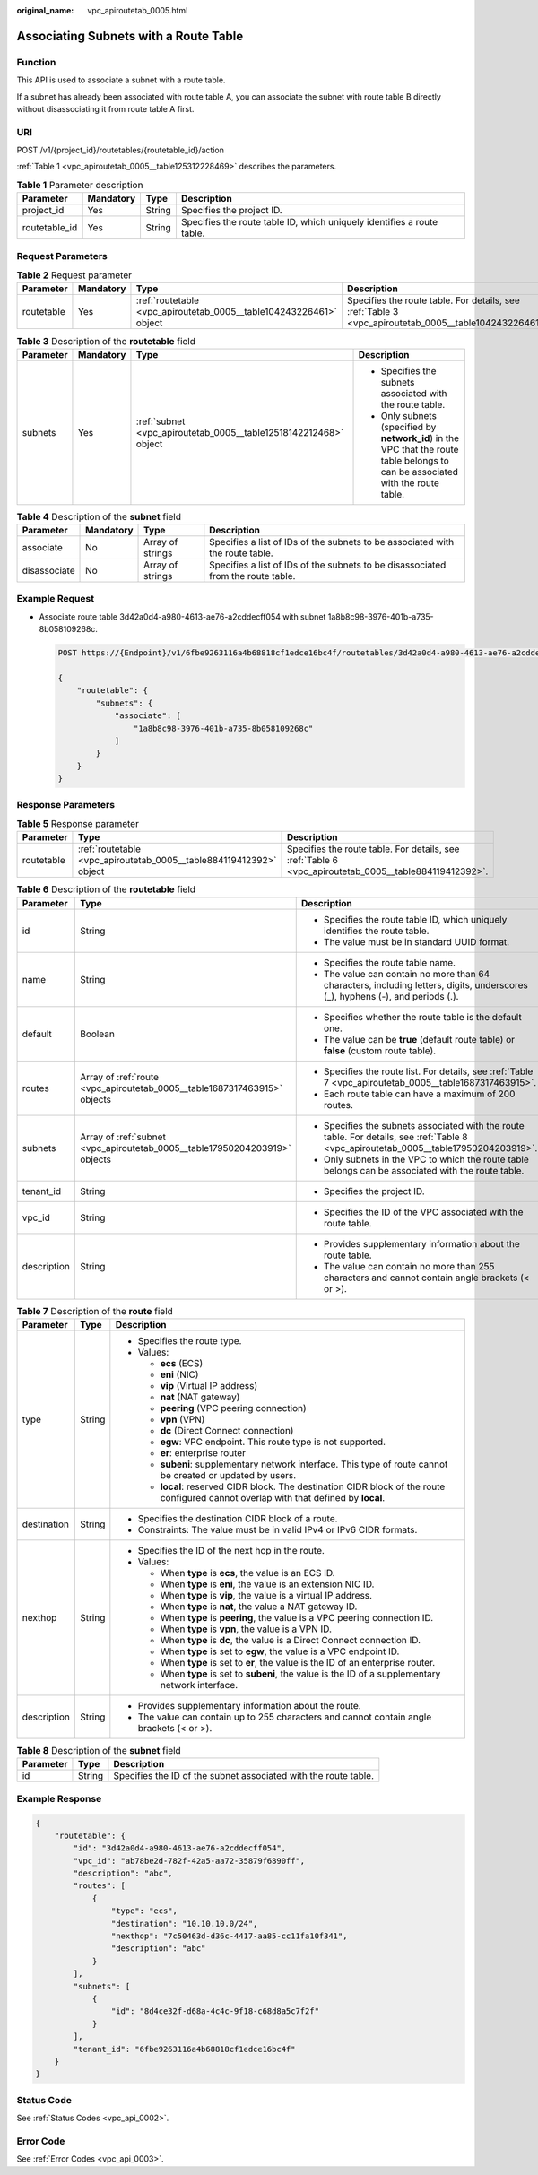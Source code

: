 :original_name: vpc_apiroutetab_0005.html

.. _vpc_apiroutetab_0005:

Associating Subnets with a Route Table
======================================

Function
--------

This API is used to associate a subnet with a route table.

If a subnet has already been associated with route table A, you can associate the subnet with route table B directly without disassociating it from route table A first.

URI
---

POST /v1/{project_id}/routetables/{routetable_id}/action

:ref:`Table 1 <vpc_apiroutetab_0005__table125312228469>` describes the parameters.

.. _vpc_apiroutetab_0005__table125312228469:

.. table:: **Table 1** Parameter description

   +---------------+-----------+--------+------------------------------------------------------------------------+
   | Parameter     | Mandatory | Type   | Description                                                            |
   +===============+===========+========+========================================================================+
   | project_id    | Yes       | String | Specifies the project ID.                                              |
   +---------------+-----------+--------+------------------------------------------------------------------------+
   | routetable_id | Yes       | String | Specifies the route table ID, which uniquely identifies a route table. |
   +---------------+-----------+--------+------------------------------------------------------------------------+

Request Parameters
------------------

.. table:: **Table 2** Request parameter

   +------------+-----------+--------------------------------------------------------------------+-------------------------------------------------------------------------------------------------------+
   | Parameter  | Mandatory | Type                                                               | Description                                                                                           |
   +============+===========+====================================================================+=======================================================================================================+
   | routetable | Yes       | :ref:`routetable <vpc_apiroutetab_0005__table104243226461>` object | Specifies the route table. For details, see :ref:`Table 3 <vpc_apiroutetab_0005__table104243226461>`. |
   +------------+-----------+--------------------------------------------------------------------+-------------------------------------------------------------------------------------------------------+

.. _vpc_apiroutetab_0005__table104243226461:

.. table:: **Table 3** Description of the **routetable** field

   +-----------------+-----------------+------------------------------------------------------------------+----------------------------------------------------------------------------------------------------------------------------------+
   | Parameter       | Mandatory       | Type                                                             | Description                                                                                                                      |
   +=================+=================+==================================================================+==================================================================================================================================+
   | subnets         | Yes             | :ref:`subnet <vpc_apiroutetab_0005__table12518142212468>` object | -  Specifies the subnets associated with the route table.                                                                        |
   |                 |                 |                                                                  | -  Only subnets (specified by **network_id**) in the VPC that the route table belongs to can be associated with the route table. |
   +-----------------+-----------------+------------------------------------------------------------------+----------------------------------------------------------------------------------------------------------------------------------+

.. _vpc_apiroutetab_0005__table12518142212468:

.. table:: **Table 4** Description of the **subnet** field

   +--------------+-----------+------------------+----------------------------------------------------------------------------------+
   | Parameter    | Mandatory | Type             | Description                                                                      |
   +==============+===========+==================+==================================================================================+
   | associate    | No        | Array of strings | Specifies a list of IDs of the subnets to be associated with the route table.    |
   +--------------+-----------+------------------+----------------------------------------------------------------------------------+
   | disassociate | No        | Array of strings | Specifies a list of IDs of the subnets to be disassociated from the route table. |
   +--------------+-----------+------------------+----------------------------------------------------------------------------------+

Example Request
---------------

-  Associate route table 3d42a0d4-a980-4613-ae76-a2cddecff054 with subnet 1a8b8c98-3976-401b-a735-8b058109268c.

   .. code-block:: text

      POST https://{Endpoint}/v1/6fbe9263116a4b68818cf1edce16bc4f/routetables/3d42a0d4-a980-4613-ae76-a2cddecff054/action

      {
          "routetable": {
              "subnets": {
                  "associate": [
                      "1a8b8c98-3976-401b-a735-8b058109268c"
                  ]
              }
          }
      }

Response Parameters
-------------------

.. table:: **Table 5** Response parameter

   +------------+--------------------------------------------------------------------+-------------------------------------------------------------------------------------------------------+
   | Parameter  | Type                                                               | Description                                                                                           |
   +============+====================================================================+=======================================================================================================+
   | routetable | :ref:`routetable <vpc_apiroutetab_0005__table884119412392>` object | Specifies the route table. For details, see :ref:`Table 6 <vpc_apiroutetab_0005__table884119412392>`. |
   +------------+--------------------------------------------------------------------+-------------------------------------------------------------------------------------------------------+

.. _vpc_apiroutetab_0005__table884119412392:

.. table:: **Table 6** Description of the **routetable** field

   +-----------------------+----------------------------------------------------------------------------+----------------------------------------------------------------------------------------------------------------------------------------+
   | Parameter             | Type                                                                       | Description                                                                                                                            |
   +=======================+============================================================================+========================================================================================================================================+
   | id                    | String                                                                     | -  Specifies the route table ID, which uniquely identifies the route table.                                                            |
   |                       |                                                                            | -  The value must be in standard UUID format.                                                                                          |
   +-----------------------+----------------------------------------------------------------------------+----------------------------------------------------------------------------------------------------------------------------------------+
   | name                  | String                                                                     | -  Specifies the route table name.                                                                                                     |
   |                       |                                                                            | -  The value can contain no more than 64 characters, including letters, digits, underscores (_), hyphens (-), and periods (.).         |
   +-----------------------+----------------------------------------------------------------------------+----------------------------------------------------------------------------------------------------------------------------------------+
   | default               | Boolean                                                                    | -  Specifies whether the route table is the default one.                                                                               |
   |                       |                                                                            | -  The value can be **true** (default route table) or **false** (custom route table).                                                  |
   +-----------------------+----------------------------------------------------------------------------+----------------------------------------------------------------------------------------------------------------------------------------+
   | routes                | Array of :ref:`route <vpc_apiroutetab_0005__table1687317463915>` objects   | -  Specifies the route list. For details, see :ref:`Table 7 <vpc_apiroutetab_0005__table1687317463915>`.                               |
   |                       |                                                                            | -  Each route table can have a maximum of 200 routes.                                                                                  |
   +-----------------------+----------------------------------------------------------------------------+----------------------------------------------------------------------------------------------------------------------------------------+
   | subnets               | Array of :ref:`subnet <vpc_apiroutetab_0005__table17950204203919>` objects | -  Specifies the subnets associated with the route table. For details, see :ref:`Table 8 <vpc_apiroutetab_0005__table17950204203919>`. |
   |                       |                                                                            | -  Only subnets in the VPC to which the route table belongs can be associated with the route table.                                    |
   +-----------------------+----------------------------------------------------------------------------+----------------------------------------------------------------------------------------------------------------------------------------+
   | tenant_id             | String                                                                     | -  Specifies the project ID.                                                                                                           |
   +-----------------------+----------------------------------------------------------------------------+----------------------------------------------------------------------------------------------------------------------------------------+
   | vpc_id                | String                                                                     | -  Specifies the ID of the VPC associated with the route table.                                                                        |
   +-----------------------+----------------------------------------------------------------------------+----------------------------------------------------------------------------------------------------------------------------------------+
   | description           | String                                                                     | -  Provides supplementary information about the route table.                                                                           |
   |                       |                                                                            | -  The value can contain no more than 255 characters and cannot contain angle brackets (< or >).                                       |
   +-----------------------+----------------------------------------------------------------------------+----------------------------------------------------------------------------------------------------------------------------------------+

.. _vpc_apiroutetab_0005__table1687317463915:

.. table:: **Table 7** Description of the **route** field

   +-----------------------+-----------------------+-----------------------------------------------------------------------------------------------------------------------------------------+
   | Parameter             | Type                  | Description                                                                                                                             |
   +=======================+=======================+=========================================================================================================================================+
   | type                  | String                | -  Specifies the route type.                                                                                                            |
   |                       |                       | -  Values:                                                                                                                              |
   |                       |                       |                                                                                                                                         |
   |                       |                       |    -  **ecs** (ECS)                                                                                                                     |
   |                       |                       |    -  **eni** (NIC)                                                                                                                     |
   |                       |                       |    -  **vip** (Virtual IP address)                                                                                                      |
   |                       |                       |    -  **nat** (NAT gateway)                                                                                                             |
   |                       |                       |    -  **peering** (VPC peering connection)                                                                                              |
   |                       |                       |    -  **vpn** (VPN)                                                                                                                     |
   |                       |                       |    -  **dc** (Direct Connect connection)                                                                                                |
   |                       |                       |    -  **egw**: VPC endpoint. This route type is not supported.                                                                          |
   |                       |                       |    -  **er**: enterprise router                                                                                                         |
   |                       |                       |    -  **subeni**: supplementary network interface. This type of route cannot be created or updated by users.                            |
   |                       |                       |    -  **local**: reserved CIDR block. The destination CIDR block of the route configured cannot overlap with that defined by **local**. |
   +-----------------------+-----------------------+-----------------------------------------------------------------------------------------------------------------------------------------+
   | destination           | String                | -  Specifies the destination CIDR block of a route.                                                                                     |
   |                       |                       | -  Constraints: The value must be in valid IPv4 or IPv6 CIDR formats.                                                                   |
   +-----------------------+-----------------------+-----------------------------------------------------------------------------------------------------------------------------------------+
   | nexthop               | String                | -  Specifies the ID of the next hop in the route.                                                                                       |
   |                       |                       | -  Values:                                                                                                                              |
   |                       |                       |                                                                                                                                         |
   |                       |                       |    -  When **type** is **ecs**, the value is an ECS ID.                                                                                 |
   |                       |                       |    -  When **type** is **eni**, the value is an extension NIC ID.                                                                       |
   |                       |                       |    -  When **type** is **vip**, the value is a virtual IP address.                                                                      |
   |                       |                       |    -  When **type** is **nat**, the value a NAT gateway ID.                                                                             |
   |                       |                       |    -  When **type** is **peering**, the value is a VPC peering connection ID.                                                           |
   |                       |                       |    -  When **type** is **vpn**, the value is a VPN ID.                                                                                  |
   |                       |                       |    -  When **type** is **dc**, the value is a Direct Connect connection ID.                                                             |
   |                       |                       |    -  When **type** is set to **egw**, the value is a VPC endpoint ID.                                                                  |
   |                       |                       |    -  When **type** is set to **er**, the value is the ID of an enterprise router.                                                      |
   |                       |                       |    -  When **type** is set to **subeni**, the value is the ID of a supplementary network interface.                                     |
   +-----------------------+-----------------------+-----------------------------------------------------------------------------------------------------------------------------------------+
   | description           | String                | -  Provides supplementary information about the route.                                                                                  |
   |                       |                       | -  The value can contain up to 255 characters and cannot contain angle brackets (< or >).                                               |
   +-----------------------+-----------------------+-----------------------------------------------------------------------------------------------------------------------------------------+

.. _vpc_apiroutetab_0005__table17950204203919:

.. table:: **Table 8** Description of the **subnet** field

   +-----------+--------+-----------------------------------------------------------------+
   | Parameter | Type   | Description                                                     |
   +===========+========+=================================================================+
   | id        | String | Specifies the ID of the subnet associated with the route table. |
   +-----------+--------+-----------------------------------------------------------------+

Example Response
----------------

.. code-block::

   {
       "routetable": {
           "id": "3d42a0d4-a980-4613-ae76-a2cddecff054",
           "vpc_id": "ab78be2d-782f-42a5-aa72-35879f6890ff",
           "description": "abc",
           "routes": [
               {
                   "type": "ecs",
                   "destination": "10.10.10.0/24",
                   "nexthop": "7c50463d-d36c-4417-aa85-cc11fa10f341",
                   "description": "abc"
               }
           ],
           "subnets": [
               {
                   "id": "8d4ce32f-d68a-4c4c-9f18-c68d8a5c7f2f"
               }
           ],
           "tenant_id": "6fbe9263116a4b68818cf1edce16bc4f"
       }
   }

Status Code
-----------

See :ref:`Status Codes <vpc_api_0002>`.

Error Code
----------

See :ref:`Error Codes <vpc_api_0003>`.
